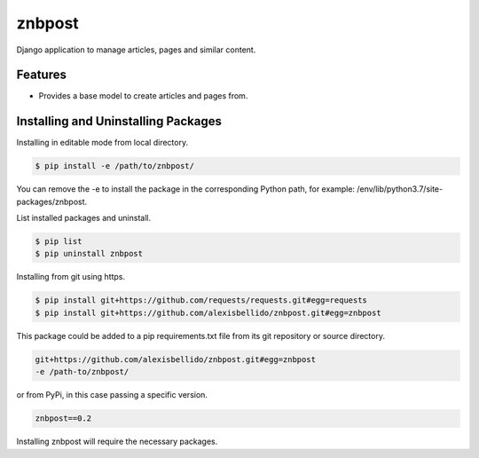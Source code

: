 znbpost
=====================================================

Django application to manage articles, pages and similar content.

Features
------------------------------------------------------------------------------

- Provides a base model to create articles and pages from.

Installing and Uninstalling Packages
------------------------------------------------------------------------------

Installing in editable mode from local directory.

.. code-block:: bash

  $ pip install -e /path/to/znbpost/

You can remove the -e to install the package in the corresponding Python path, for example: /env/lib/python3.7/site-packages/znbpost.

List installed packages and uninstall.

.. code-block:: bash

  $ pip list
  $ pip uninstall znbpost

Installing from git using https.

.. code-block:: bash

  $ pip install git+https://github.com/requests/requests.git#egg=requests
  $ pip install git+https://github.com/alexisbellido/znbpost.git#egg=znbpost

This package could be added to a pip requirements.txt file from its git repository or source directory.

.. code-block:: bash

  git+https://github.com/alexisbellido/znbpost.git#egg=znbpost
  -e /path-to/znbpost/

or from PyPi, in this case passing a specific version.

.. code-block:: bash

  znbpost==0.2

Installing znbpost will require the necessary packages.
